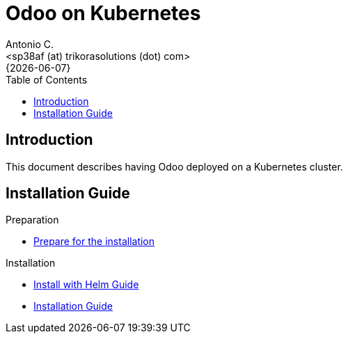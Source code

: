 = Odoo on Kubernetes
:author:    Antonio C.
:email:     <sp38af (at) trikorasolutions (dot) com>
:revdate:   {{docdate}}
:toc:       left
:toc-title: Table of Contents
:icons:     font
:description: Odoo on a Kubernetes cluster
:source-highlighter: highlight.js

== Introduction

[.lead]
This document describes having Odoo deployed on a Kubernetes cluster.

== Installation Guide

Preparation

* link:install-preparation.adoc[Prepare for the installation]

Installation

* link:install-helm.adoc[Install with Helm Guide]
* link:install.adoc[Installation Guide]